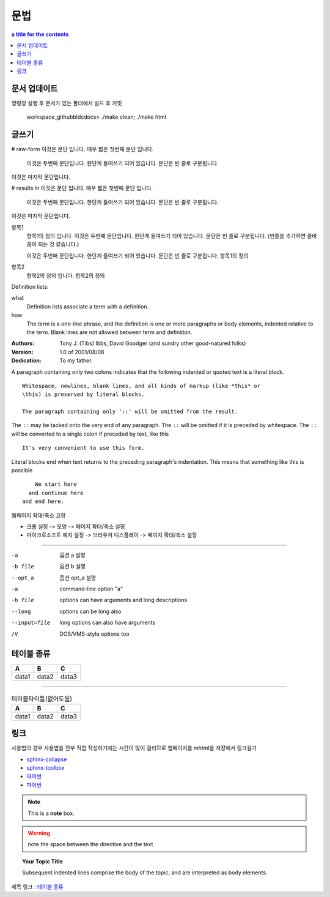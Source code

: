 ========================
문법
========================

.. contents:: a title for the contents
    :depth: 2

------------------------
문서 업데이트
------------------------
명령창 실행 후 문서가 있는 폴더에서 빌드 후 커밋

		workspace_github\bldc\docs> ./make clean; ./make html

------------------------
글쓰기
------------------------

# raw-form
이것은 문단 입니다. 매우 짧은
첫번째 문단 입니다.

    이것은 두번째 문단입니다. 한단계 들여쓰기 되어 있습니다.
    문단은 빈 줄로 구분됩니다.

이것은 마지막 문단입니다.

# results in
이것은 문단 입니다. 매우 짧은 첫번째 문단 입니다.

  이것은 두번째 문단입니다. 한단계 들여쓰기 되어 있습니다. 문단은 빈 줄로 구분됩니다.
    
이것은 마지막 문단입니다.

항목1
  항목1의 정의 입니다. 이것은 두번째 문단입니다. 한단계 들여쓰기 되어 있습니다. 문단은 빈 줄로 구분됩니다. (빈줄을 추가하면 줄바꿈이 되는 것 같습니다.)
  
  이것은 두번째 문단입니다. 한단계 들여쓰기 되어 있습니다. 문단은 빈 줄로 구분됩니다.
  항목1의 정의

항목2
  항목2의 정의 입니다.
  항목2의 정의

Definition lists:

what
  Definition lists associate a term with
  a definition.

how
  The term is a one-line phrase, and the
  definition is one or more paragraphs or
  body elements, indented relative to the
  term. Blank lines are not allowed
  between term and definition.	

:Authors:
    Tony J. (Tibs) Ibbs,
    David Goodger
    (and sundry other good-natured folks)
:Version: 1.0 of 2001/08/08
:Dedication: To my father.

A paragraph containing only two colons
indicates that the following indented
or quoted text is a literal block.

::

  Whitespace, newlines, blank lines, and all kinds of markup (like *this* or 
  \this) is preserved by literal blocks.

  The paragraph containing only '::' will be omitted from the result.

The ``::`` may be tacked onto the very
end of any paragraph. The ``::`` will be
omitted if it is preceded by whitespace.
The ``::`` will be converted to a single
colon if preceded by text, like this

::

  It's very convenient to use this form.

Literal blocks end when text returns to
the preceding paragraph's indentation.
This means that something like this
is possible

::

      We start here
    and continue here
  and end here.


웹페이지 확대/축소 고정

* 크롬 설정 -> 모양 -> 페이지 확대/축소 설정
* 마이크로소프트 에지 설정 -> 브라우저 디스플레이 -> 페이지 확대/축소 설정

--------

-a            옵션 a 설명
-b file       옵션 b 설명
--opt_a       옵션 opt_a 설명
-a            command-line option "a"
-b file       options can have arguments
              and long descriptions
--long        options can be long also
--input=file  long options can also have
              arguments
/V            DOS/VMS-style options too

------------------------
테이블 종류
------------------------

.. list-table::
   :header-rows: 1

   * - A
     - B
     - C
   * - data1
     - data2
     - data3

--------


.. csv-table:: 테이블타이틀(없어도됨)
   :header-rows: 1

   A, B, C
   data1, data2, data3


------------------------
링크
------------------------

사용법의 경우 사용법을 전부 직접 작성하기에는 시간이 많이 걸리므로 웹페이지를 mhtml을 저장해서 링크걸기

* `sphinx-collapse <https://pypi.org/project/sphinx_collapse/>`_
* `sphinx-toolbox <https://sphinx-toolbox.readthedocs.io/en/stable/index.html>`_
* 파이썬_
* `파이썬 <http://www.python.org/>`_

.. _파이썬: http://www.python.org/

.. image:: ../_static/1_concept/test.jpg
    :width: 500px
    :align: center
    :height: 250px
    :alt: alternate text

.. note::  This is a **note** box.

.. warning:: note the space between the directive and the text

.. topic:: Your Topic Title

  Subsequent indented lines comprise
  the body of the topic, and are
  interpreted as body elements.

제목 링크 : `테이블 종류`_

.. comments
  주석처리
  Comments can be made by adding two dots at the beginning of a line as follows:

